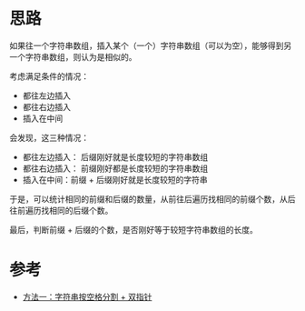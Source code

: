 * 思路
如果往一个字符串数组，插入某个（一个）字符串数组（可以为空），能够得到另一个字符串数组，则认为是相似的。

考虑满足条件的情况：

- 都往左边插入
- 都往右边插入
- 插入在中间

会发现，这三种情况：

- 都往左边插入： 后缀刚好就是长度较短的字符串数组
- 都往右边插入： 前缀刚好都是长度较短的字符串数组
- 插入在中间：前缀 + 后缀刚好就是长度较短的字符串

于是，可以统计相同的前缀和后缀的数量，从前往后遍历找相同的前缀个数，从后往前遍历找相同的后缀个数。

最后，判断前缀 + 后缀的个数，是否刚好等于较短字符串数组的长度。

* 参考
- [[https://leetcode.cn/problems/sentence-similarity-iii/solutions/2062566/ju-zi-xiang-si-xing-iii-by-leetcode-solu-vjy7/][方法一：字符串按空格分割 + 双指针]]
